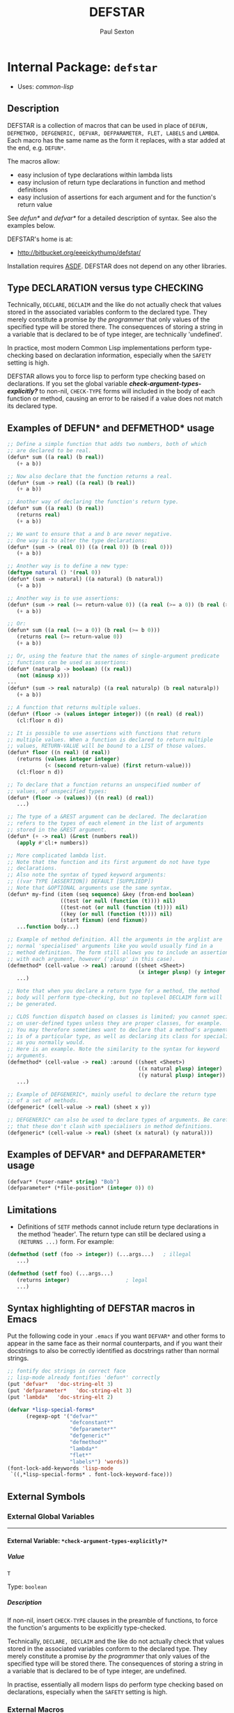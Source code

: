 #+TITLE: DEFSTAR
#+AUTHOR: Paul Sexton
#+EMAIL: eeeickythump@gmail.com
#+LINK: hs http://www.lispworks.com/reference/HyperSpec//%s
#+STARTUP: showall
#+OPTIONS: toc:4 H:10 @:t tags:nil

# link target 2: <<defstar>>
# link target: <<package defstar>>


* Internal Package: =defstar=                                            :package:

- Uses:
    [[package common-lisp][common-lisp]]

** Description


DEFSTAR is a collection of macros that can be used in place of =DEFUN,
DEFMETHOD, DEFGENERIC, DEFVAR, DEFPARAMETER, FLET, LABELS= and =LAMBDA=. Each
macro has the same name as the form it replaces, with a star added at the end,
e.g. =DEFUN*=.

The macros allow:
- easy inclusion of type declarations within lambda lists
- easy inclusion of return type declarations in function and method definitions
- easy inclusion of assertions for each argument and for the function's
  return value

See [[defun*]] and [[defvar*]] for a detailed description of syntax. See also
the examples below.

DEFSTAR's home is at:
- [[http://bitbucket.org/eeeickythump/defstar/]]

Installation requires [[http://common-lisp.net/project/asdf/][ASDF]]. DEFSTAR
does not depend on any other libraries.

** Type DECLARATION versus type CHECKING


Technically, =DECLARE=, =DECLAIM= and the like do not actually check that
values stored in the associated variables conform to the declared type.
They merely constitute a promise /by the programmer/ that only values of
the specified type will be stored there. The consequences of storing
a string in a variable that is declared to be of type integer, are
technically 'undefined'.

In practice, most modern Common Lisp implementations perform type-checking
based on declaration information, especially when the =SAFETY= setting is high.

DEFSTAR allows you to force lisp to perform type checking based on
declarations. If you set the global variable
[[*check-argument-types-explicitly..3f..*][*check-argument-types-explicitly?*]] to non-nil, =CHECK-TYPE= forms will
included in the body of each function or method, causing an error to be raised
if a value does not match its declared type.

** Examples of DEFUN* and DEFMETHOD* usage

#+BEGIN_SRC lisp
 ;; Define a simple function that adds two numbers, both of which
 ;; are declared to be real.
 (defun* sum ((a real) (b real))
    (+ a b))

 ;; Now also declare that the function returns a real.
 (defun* (sum -> real) ((a real) (b real))
    (+ a b))

 ;; Another way of declaring the function's return type.
 (defun* sum ((a real) (b real))
    (returns real)
    (+ a b))

 ;; We want to ensure that a and b are never negative.
 ;; One way is to alter the type declarations:
 (defun* (sum -> (real 0)) ((a (real 0)) (b (real 0)))
    (+ a b))

 ;; Another way is to define a new type:
 (deftype natural () '(real 0))
 (defun* (sum -> natural) ((a natural) (b natural))
    (+ a b))

 ;; Another way is to use assertions:
 (defun* (sum -> real (>= return-value 0)) ((a real (>= a 0)) (b real (>= b 0)))
    (+ a b))

 ;; Or:
 (defun* sum ((a real (>= a 0)) (b real (>= b 0)))
    (returns real (>= return-value 0))
    (+ a b))

 ;; Or, using the feature that the names of single-argument predicate
 ;; functions can be used as assertions:
 (defun* (naturalp -> boolean) ((x real))
    (not (minusp x)))
 ...
 (defun* (sum -> real naturalp) ((a real naturalp) (b real naturalp))
    (+ a b))

 ;; A function that returns multiple values.
 (defun* (floor -> (values integer integer)) ((n real) (d real))
    (cl:floor n d))

 ;; It is possible to use assertions with functions that return
 ;; multiple values. When a function is declared to return multiple
 ;; values, RETURN-VALUE will be bound to a LIST of those values.
 (defun* floor ((n real) (d real))
    (returns (values integer integer)
             (< (second return-value) (first return-value)))
    (cl:floor n d))

 ;; To declare that a function returns an unspecified number of
 ;; values, of unspecified types:
 (defun* (floor -> (values)) ((n real) (d real))
    ...)

 ;; The type of a &REST argument can be declared. The declaration
 ;; refers to the types of each element in the list of arguments
 ;; stored in the &REST argument.
 (defun* (+ -> real) (&rest (numbers real))
    (apply #'cl:+ numbers))

 ;; More complicated lambda list.
 ;; Note that the function and its first argument do not have type
 ;; declarations.
 ;; Also note the syntax of typed keyword arguments:
 ;; ((var TYPE [ASSERTION]) DEFAULT [SUPPLIEDP])
 ;; Note that &OPTIONAL arguments use the same syntax.
 (defun* my-find (item (seq sequence) &key (from-end boolean)
                  ((test (or null (function (t)))) nil)
                  ((test-not (or null (function (t)))) nil)
                  ((key (or null (function (t)))) nil)
                  (start fixnum) (end fixnum))
    ...function body...)

 ;; Example of method definition. All the arguments in the arglist are
 ;; normal 'specialised' arguments like you would usually find in a
 ;; method definition. The form still allows you to include an assertion
 ;; with each argument, however ('plusp' in this case).
 (defmethod* (cell-value -> real) :around ((sheet <Sheet>)
                                           (x integer plusp) (y integer plusp))
    ...)

 ;; Note that when you declare a return type for a method, the method
 ;; body will perform type-checking, but no toplevel DECLAIM form will
 ;; be generated.

 ;; CLOS function dispatch based on classes is limited; you cannot specialise
 ;; on user-defined types unless they are proper classes, for example.
 ;; You may therefore sometimes want to declare that a method's argument
 ;; is of a particular type, as well as declaring its class for specialisation
 ;; as you normally would.
 ;; Here is an example. Note the similarity to the syntax for keyword
 ;; arguments.
 (defmethod* (cell-value -> real) :around ((sheet <Sheet>)
                                           ((x natural plusp) integer)
                                           ((y natural plusp) integer))
    ...)

 ;; Example of DEFGENERIC*, mainly useful to declare the return type
 ;; of a set of methods.
 (defgeneric* (cell-value -> real) (sheet x y))

 ;; DEFGENERIC* can also be used to declare types of arguments. Be careful
 ;; that these don't clash with specialisers in method definitions.
 (defgeneric* (cell-value -> real) (sheet (x natural) (y natural)))
#+END_SRC

** Examples of DEFVAR* and DEFPARAMETER* usage


#+BEGIN_SRC lisp
 (defvar* (*user-name* string) "Bob")
 (defparameter* (*file-position* (integer 0)) 0)
#+END_SRC

** Limitations

- Definitions of =SETF= methods cannot include return type declarations in the
  method 'header'. The return type can still be declared using a =(RETURNS ...)=
  form. For example:
#+BEGIN_SRC lisp
 (defmethod (setf (foo -> integer)) (...args...)   ; illegal
    ...)

 (defmethod (setf foo) (...args...)
    (returns integer)                  ; legal
    ...)
#+END_SRC

** Syntax highlighting of DEFSTAR macros in Emacs


Put the following code in your =.emacs= if you want =DEFVAR*= and other 
forms to appear in the same face as their normal counterparts, and if 
you want their docstrings to also be correctly identified as docstrings
rather than normal strings.

#+BEGIN_SRC lisp
 ;; fontify doc strings in correct face
 ;; lisp-mode already fontifies 'defun*' correctly
 (put 'defvar*   'doc-string-elt 3)
 (put 'defparameter*   'doc-string-elt 3)
 (put 'lambda*   'doc-string-elt 2)
 
 (defvar *lisp-special-forms*
       (regexp-opt '("defvar*"
                     "defconstant*"
                     "defparameter*"
                     "defgeneric*"
                     "defmethod*"
                     "lambda*"
                     "flet*"
                     "labels*") 'words))
 (font-lock-add-keywords 'lisp-mode
  `((,*lisp-special-forms* . font-lock-keyword-face)))
#+END_SRC

** External Symbols




*** External Global Variables

-----

# link target 2: <<*check-argument-types-explicitly..3f..*>>
# link target: <<variable *check-argument-types-explicitly..3f..*>>


**** External Variable: =*check-argument-types-explicitly?*=               :variable:


***** Value

: T

Type: =boolean=


***** Description

If non-nil, insert =CHECK-TYPE= clauses in the preamble of functions,
to force the function's arguments to be explicitly type-checked.

Technically, =DECLARE, DECLAIM= and the like do not actually check that
values stored in the associated variables conform to the declared type.
They merely constitute a promise /by the programmer/ that only values of
the specified type will be stored there. The consequences of storing
a string in a variable that is declared to be of type integer, are
undefined.

In practise, essentially all modern lisps do perform type checking
based on declarations, especially when the =SAFETY= setting is high. 





*** External Macros

-----

# link target 2: <<*let>>
# link target: <<macro *let>>


**** External Macro: =*let=                                                   :macro:


***** Syntax

#+BEGIN_SRC lisp
(*let CLAUSES &body BODY)
#+END_SRC

***** Arguments

- CLAUSES :: A series of zero or more clauses taking the form:
: clause =   VARNAME
:          | (VARNAME FORM)
:          | (VARNAME TYPE FORM)
- BODY :: The body of the form (implicit =progn=).
***** Description

Expands to a =LET*= form, but if any clauses contain type information,
that information is moved into a declaration at the beginning of the
form's body.
***** Example

#+BEGIN_SRC lisp
 (*let ((name "Bob")
        (age integer 40)
        (sex (member :male :female) :male))
    ...body...)
#+END_SRC


-----

# link target 2: <<defgeneric*>>
# link target: <<macro defgeneric*>>


**** External Macro: =defgeneric*=                                            :macro:


***** Syntax

#+BEGIN_SRC lisp
(defgeneric* FNAME GENERIC-ARGLIST &body OPTIONS)
#+END_SRC

***** Arguments

- FNAME :: Name of the generic function.
- GENERIC-ARGLIST :: Follows the same grammar the arglist for [[defun*]]
  forms, except that =&REST, &KEY= and =&OPTIONAL= arguments must be of the form:
  : arg =   VARNAME
  :       | (VARNAME TYPE)

***** Description

Usage is exactly the same as [[defun*]], except that value-checking assertions
are ignored.

Note that you can declare types for arguments in the generic function
argument list. Be careful that these do not clash with method definitions.
Type declarations for generic function arguments will only be used to
make a toplevel =DECLAIM= form that will then apply to all methods of
the generic function.

***** Examples:

#+BEGIN_SRC lisp
 (defgeneric* (length -> integer) (seq &key start) ...options...)

 (defgeneric* (length -> integer) ((seq sequence) &key (start integer))
    ...options...)
#+END_SRC


-----

# link target 2: <<defmethod*>>
# link target: <<macro defmethod*>>


**** External Macro: =defmethod*=                                             :macro:


***** Syntax

#+BEGIN_SRC lisp
(defmethod* FNAME METHOD-ARGLIST &body BODY)
#+END_SRC

***** Arguments


Usage is exactly the same as [[defun*]], except that within =METHOD-ARGLIST=,
any list in a non-optional position (prior to any =&key, &rest,= or =&optional=
keyword) is assumed to be a specialised lambda list term of the form =(VARNAME
CLASS [assertion])=, rather than a DEFUN* type-declaring term.

The syntax of METHOD-ARGLIST is therefore:
: arglist =   method-term*
:           | (method-term* [&optional opt-term+])
:           | (method-term* [&key opt-term+])
:           | (method-term* [&rest rest-term])
: method-term = VARNAME
:               | (VARNAME CLASS [assertion])
:               | ((VARNAME TYPE/CLASS [assertion]) CLASS)
The rest of the syntax is the same as for DEFUN*.

***** Description

Equivalent to =(DEFMETHOD FNAME METHOD-ARGLIST . body)= with type declarations
and assertions as per [[defun*]].

***** Examples

#+BEGIN_SRC lisp
 (deftype positive-integer () `(integer 1))

 (defmethod (make-coords -> (cons positive-integer positive-integer))
                (((x positive-integer) integer)
                 ((y positive-integer) integer))
    (cons x y))
#+END_SRC


-----

# link target 2: <<defparameter*>>
# link target: <<macro defparameter*>>


**** External Macro: =defparameter*=                                          :macro:


***** Syntax

#+BEGIN_SRC lisp
(defparameter* VAR VALUE &optional DOCSTRING)
#+END_SRC

***** Description

Like [[defvar*]], but expands to =DEFPARAMETER= rather than =DEFVAR=.
See [[defvar*]] for more details.


-----

# link target 2: <<defun*>>
# link target: <<macro defun*>>


**** External Macro: =defun*=                                                 :macro:


***** Syntax

#+BEGIN_SRC lisp
(defun* FNAME ARGLIST &body BODY)
#+END_SRC

***** Arguments

- FNAME :: either the name of the function to be created, or a list with the
  following grammar:
  : fname =   FUNCTION-NAME
  :         | (FUNCTION-NAME -> TYPE [assertion])
  : assertion =       FORM
  :                 | PREDICATE-SYMBOL
  Where:
  - =TYPE= is any valid type specifier
  - =FORM= is any form, which must return non-nil if the assertion is satisfied,
    nil otherwise. Within the form, the symbol =RETURN-VALUE= is bound to the
    value that is about to be returned by the function.
  - =PREDICATE-SYMBOL= is a symbol, the name of a function that accepts a single
    argument. Equivalent to the form =(PREDICATE-SYMBOL RETURN-VALUE)=.

    /Note:/ if the latter (list) form for fname is used, the =DEFUN*= body may
    /not/ also contain a =returns= form. Also note that the latter form cannot
    currently be used when defining a =(setf ...)= function or method.
- ARGLIST :: a =DEFUN*= LAMBDA LIST, which uses the following grammar:
  : arglist =   var-term*
  :           | (var-term* [&optional opt-term+])
  :           | (var-term* [&key opt-term+])
  :           | (var-term* [&rest rest-term])
  : var-term =        VARNAME
  :                 | (VARNAME TYPE/CLASS [assertion])
  : rest-term =       VARNAME
  :                 | (VARNAME ELEMENT-TYPE)
  : opt-term =        VARNAME
  :                 | (var-term DEFAULT [SUPPLIEDP])
  Where:
  - =VARNAME= is a symbol that will name the variable bound to the function
    argument.
  - =TYPE/CLASS= and =ELEMENT-TYPE= are forms that are legal type
    declarations. For example, the name of a simple type or class, or a list if
    the type declaration is more complex.
  - =DEFAULT= and =SUPPLIED-P= are the default value, and a variable that will
    indicate whether the argument was supplied.
- BODY :: Body of the function form. This may contain a docstring in the usual
  place, and may also a single special form beginning with =returns=:
  : returns-form = (RETURNS TYPE [assertion])
  If the =returns= form contains an assertion, then within that assertion,
  the symbol =return-value= is bound to the value that the function is
  about to return.

***** Description

Equivalent to =(DEFUN fname arglist . body)=, but:
- All type declarations within the lambda list will be turned into =(DECLARE...)=
  forms within the function body
- If a return type is declared for the function itself, this will be turned
  into a global =DECLAIM= form that immediately precedes the function.
- All assertions within the lambda list will be checked before the function body
  is entered.
- Any assertion within a =returns= form will be checked before the function
  returns a value.

***** Examples

#+BEGIN_SRC lisp
 ;; Very simple example
 (defun* (add -> real) ((a real) (b real))
   (+ a b))
#+END_SRC

#+BEGIN_SRC lisp
 ;; Example with assertion for 'b' argument, checked before the
 ;; body of the function is entered.
 (defun* div ((a real) (b real (/= b 0)))
    (returns real)
    (/ a b))
#+END_SRC

#+BEGIN_SRC lisp
 (defun* sum (&rest (nums real))  ; type of 'rest' var refers to
    (returns real)                ; the type of each list element, ie
    (apply #'+ nums))             ; nums must be a list of REALs
#+END_SRC

#+BEGIN_SRC lisp
 (defun* (sum -> real) (&rest (nums real))  ; alternative form
    (apply #'+ nums))                       ; for above example
#+END_SRC

#+BEGIN_SRC lisp
 ;; This function and first argument have no type declarations.
 ;; Keyword argument 'test' accepts a function that takes
 ;; two arguments of any type.
 (defun* find-in-tree (item (tree cons)
                       &key ((test (function (t t))) #'equal))
  (or (funcall test item tree)
      (and (consp tree)
           (or (find-in-tree item (car tree))
               (find-in-tree item (cdr tree))))))
#+END_SRC


-----

# link target 2: <<defvar*>>
# link target: <<macro defvar*>>


**** External Macro: =defvar*=                                                :macro:


***** Syntax

#+BEGIN_SRC lisp
(defvar* VAR VALUE &optional DOCSTRING)
#+END_SRC

***** Arguments

- VAR :: either:
  1. A variable name: in this case =DEFVAR*= has exactly the same effect as
     =DEFVAR=.
  2. =(VARNAME TYPE)= where =VARNAME= is a variable name and =TYPE= is a type
     declaration.
- VALUE :: A form which is evaluated when the variable is first created.
- DOCSTRING :: Documentation string.

***** Returns

The name of the variable as a symbol.

***** Description

Creates the global special variable =VAR=, initialises it to =VALUE=,
and declares it to be of type =TYPE=, if given.

***** Examples

#+BEGIN_SRC lisp
 (defvar* (*file-name* string) "~/log.txt") 
#+END_SRC


-----

# link target 2: <<flet*>>
# link target: <<macro flet*>>


**** External Macro: =flet*=                                                  :macro:


***** Syntax

#+BEGIN_SRC lisp
(flet* CLAUSES &body BODY)
#+END_SRC

***** Arguments

- CLAUSES :: List of clauses. Takes the following grammar:
  : clauses = clause*
  : clause  = (FNAME ARGLIST ...body...)
  See [[defun*]] for a description of the grammar of =FNAME= and =ARGLIST=.
- BODY :: Body of the form.

***** Description

Like =FLET=, but within each function-definition clause the function name,
arglist and body have the same syntax as for [[defun*]].

***** Examples

#+BEGIN_SRC lisp
 (defun foo (name x y)
    (flet* (((area -> integer) ((x integer) (y integer))
              (* x y)))
       (format t "Area of ~A is ~D.~%" name (area x y))))
#+END_SRC


-----

# link target 2: <<labels*>>
# link target: <<macro labels*>>


**** External Macro: =labels*=                                                :macro:


***** Syntax

#+BEGIN_SRC lisp
(labels* CLAUSES &body BODY)
#+END_SRC

***** Arguments

See [[flet*]].

***** Description

Like =LABELS=, but within each clause the function name, arglist and body have
the same syntax as for [[defun*]].

See [[flet*]] for more details.


-----

# link target 2: <<lambda*>>
# link target: <<macro lambda*>>


**** External Macro: =lambda*=                                                :macro:


***** Syntax

#+BEGIN_SRC lisp
(lambda* ARGLIST &body BODY)
#+END_SRC

***** Description

Like =LAMBDA=, but =ARGLIST= and body have the same syntax as for [[defun*]].
 A =returns= form can be used within the function body to
declare its return type.





** Index

 [[index D][D]]  [[index F][F]]  [[index L][L]]  [[index
NONALPHABETIC][NONALPHABETIC]]  


*** Nonalphabetic


# link target: <<index NONALPHABETIC>>
- [[variable *check-argument-types-explicitly..3f..*][=*check-argument-types
  explicitly?*=]], Variable
- [[macro *let][=*let=]], Macro



*** D


# link target: <<index D>>
- [[macro defgeneric*][=defgeneric*=]], Macro
- [[macro defmethod*][=defmethod*=]], Macro
- [[macro defparameter*][=defparameter*=]], Macro
- [[macro defun*][=defun*=]], Macro
- [[macro defvar*][=defvar*=]], Macro



*** F


# link target: <<index F>>
- [[macro flet*][=flet*=]], Macro



*** L


# link target: <<index L>>
- [[macro labels*][=labels*=]], Macro
- [[macro lambda*][=lambda*=]], Macro





* Colophon

This documentation was generated from Common Lisp source code using CLOD, version 1.0.
The latest version of CLOD is available [[http://bitbucket.org/eeeickythump/clod/][here]].
